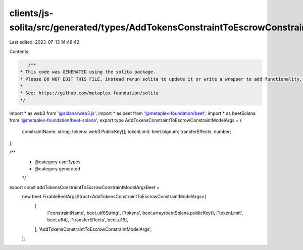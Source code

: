 clients/js-solita/src/generated/types/AddTokensConstraintToEscrowConstraintModelArgs.ts
=======================================================================================

Last edited: 2023-07-13 14:48:42

Contents:

.. code-block:: ts

    /**
 * This code was GENERATED using the solita package.
 * Please DO NOT EDIT THIS FILE, instead rerun solita to update it or write a wrapper to add functionality.
 *
 * See: https://github.com/metaplex-foundation/solita
 */

import * as web3 from '@solana/web3.js';
import * as beet from '@metaplex-foundation/beet';
import * as beetSolana from '@metaplex-foundation/beet-solana';
export type AddTokensConstraintToEscrowConstraintModelArgs = {
  constraintName: string;
  tokens: web3.PublicKey[];
  tokenLimit: beet.bignum;
  transferEffects: number;
};

/**
 * @category userTypes
 * @category generated
 */
export const addTokensConstraintToEscrowConstraintModelArgsBeet =
  new beet.FixableBeetArgsStruct<AddTokensConstraintToEscrowConstraintModelArgs>(
    [
      ['constraintName', beet.utf8String],
      ['tokens', beet.array(beetSolana.publicKey)],
      ['tokenLimit', beet.u64],
      ['transferEffects', beet.u16],
    ],
    'AddTokensConstraintToEscrowConstraintModelArgs',
  );


